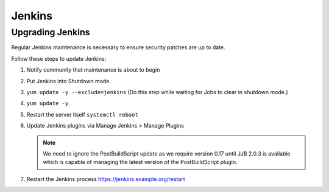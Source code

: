 .. _lfreleng-docs-jenkins:

#######
Jenkins
#######

Upgrading Jenkins
=================

Regular Jenkins maintenance is necessary to ensure security patches are up to
date.

Follow these steps to update Jenkins:

#. Notify community that maintenance is about to begin
#. Put Jenkins into Shutdown mode.
#. ``yum update -y --exclude=jenkins``
   (Do this step while waiting for Jobs to clear in shutdown mode.)
#. ``yum update -y``
#. Restart the server itself ``systemctl reboot``
#. Update Jenkins plugins via Manage Jenkins > Manage Plugins

   .. note::

      We need to ignore the PostBuildScript update as we require
      version 0.17 until JJB 2.0.3 is available which is capable of managing
      the latest version of the PostBuildScript plugin.

#. Restart the Jenkins process
   https://jenkins.example.org/restart

